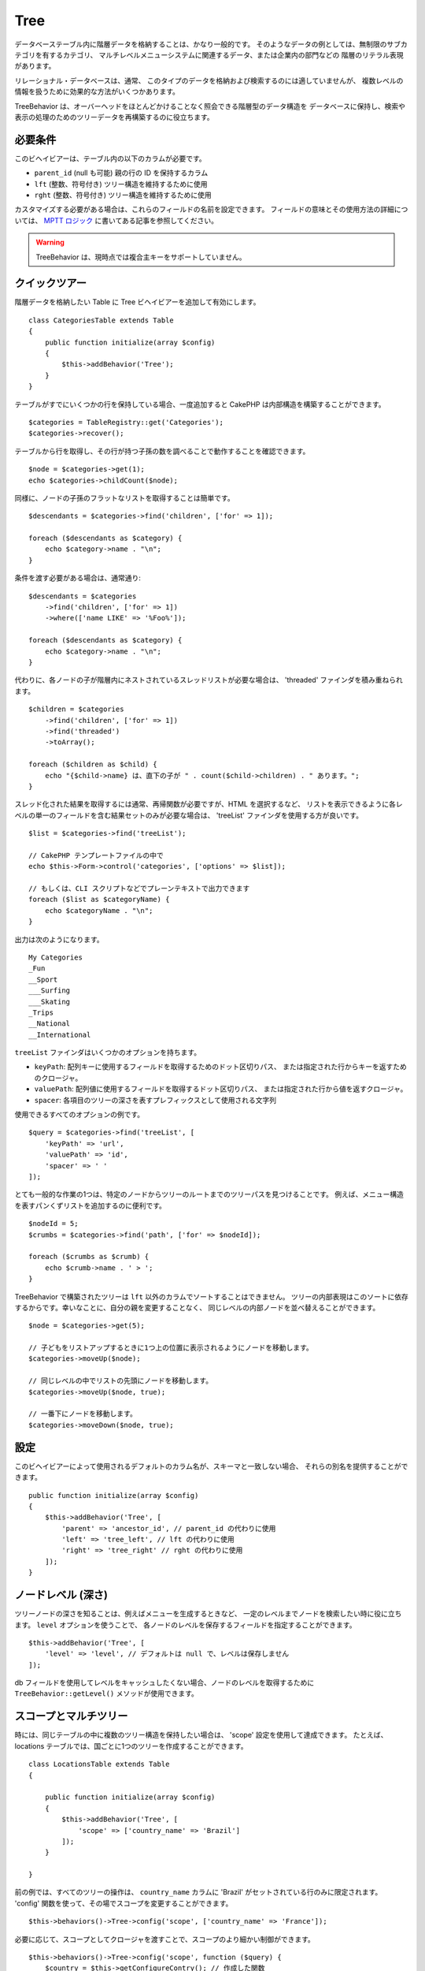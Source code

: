 Tree
####

.. php:namespace:: Cake\ORM\Behavior

.. php:class:: TreeBehavior

データベーステーブル内に階層データを格納することは、かなり一般的です。
そのようなデータの例としては、無制限のサブカテゴリを有するカテゴリ、
マルチレベルメニューシステムに関連するデータ、または企業内の部門などの
階層のリテラル表現があります。

リレーショナル・データベースは、通常、
このタイプのデータを格納および検索するのには適していませんが、
複数レベルの情報を扱うために効果的な方法がいくつかあります。

TreeBehavior は、オーバーヘッドをほとんどかけることなく照会できる階層型のデータ構造を
データベースに保持し、検索や表示の処理のためのツリーデータを再構築するのに役立ちます。

必要条件
========

このビヘイビアーは、テーブル内の以下のカラムが必要です。

- ``parent_id`` (null も可能) 親の行の ID を保持するカラム
- ``lft`` (整数、符号付き) ツリー構造を維持するために使用
- ``rght`` (整数、符号付き) ツリー構造を維持するために使用

カスタマイズする必要がある場合は、これらのフィールドの名前を設定できます。
フィールドの意味とその使用方法の詳細については、 `MPTT ロジック
<http://www.sitepoint.com/hierarchical-data-database-2/>`_
に書いてある記事を参照してください。

.. warning::

    TreeBehavior は、現時点では複合主キーをサポートしていません。

クイックツアー
==============

階層データを格納したい Table に Tree ビヘイビアーを追加して有効にします。 ::

    class CategoriesTable extends Table
    {
        public function initialize(array $config)
        {
            $this->addBehavior('Tree');
        }
    }

テーブルがすでにいくつかの行を保持している場合、一度追加すると
CakePHP は内部構造を構築することができます。 ::

    $categories = TableRegistry::get('Categories');
    $categories->recover();

テーブルから行を取得し、その行が持つ子孫の数を調べることで動作することを確認できます。 ::

    $node = $categories->get(1);
    echo $categories->childCount($node);

同様に、ノードの子孫のフラットなリストを取得することは簡単です。 ::

    $descendants = $categories->find('children', ['for' => 1]);

    foreach ($descendants as $category) {
        echo $category->name . "\n";
    }

条件を渡す必要がある場合は、通常通り::

    $descendants = $categories
        ->find('children', ['for' => 1])
        ->where(['name LIKE' => '%Foo%']);

    foreach ($descendants as $category) {
        echo $category->name . "\n";
    }

代わりに、各ノードの子が階層内にネストされているスレッドリストが必要な場合は、
'threaded' ファインダを積み重ねられます。 ::

    $children = $categories
        ->find('children', ['for' => 1])
        ->find('threaded')
        ->toArray();

    foreach ($children as $child) {
        echo "{$child->name} は、直下の子が " . count($child->children) . " あります。";
    }

スレッド化された結果を取得するには通常、再帰関数が必要ですが、HTML を選択するなど、
リストを表示できるように各レベルの単一のフィールドを含む結果セットのみが必要な場合は、
'treeList' ファインダを使用する方が良いです。 ::

    $list = $categories->find('treeList');

    // CakePHP テンプレートファイルの中で
    echo $this->Form->control('categories', ['options' => $list]);

    // もしくは、CLI スクリプトなどでプレーンテキストで出力できます
    foreach ($list as $categoryName) {
        echo $categoryName . "\n";
    }

出力は次のようになります。 ::

    My Categories
    _Fun
    __Sport
    ___Surfing
    ___Skating
    _Trips
    __National
    __International

``treeList`` ファインダはいくつかのオプションを持ちます。

* ``keyPath``: 配列キーに使用するフィールドを取得するためのドット区切りパス、
  または指定された行からキーを返すためのクロージャ。
* ``valuePath``: 配列値に使用するフィールドを取得するドット区切りパス、
  または指定された行から値を返すクロージャ。
* ``spacer``: 各項目のツリーの深さを表すプレフィックスとして使用される文字列

使用できるすべてのオプションの例です。 ::

    $query = $categories->find('treeList', [
        'keyPath' => 'url',
        'valuePath' => 'id',
        'spacer' => ' '
    ]);

とても一般的な作業の1つは、特定のノードからツリーのルートまでのツリーパスを見つけることです。
例えば、メニュー構造を表すパンくずリストを追加するのに便利です。 ::

    $nodeId = 5;
    $crumbs = $categories->find('path', ['for' => $nodeId]);

    foreach ($crumbs as $crumb) {
        echo $crumb->name . ' > ';
    }

TreeBehavior で構築されたツリーは ``lft`` 以外のカラムでソートすることはできません。
ツリーの内部表現はこのソートに依存するからです。幸いなことに、自分の親を変更することなく、
同じレベルの内部ノードを並べ替えることができます。 ::

    $node = $categories->get(5);

    // 子どもをリストアップするときに1つ上の位置に表示されるようにノードを移動します。
    $categories->moveUp($node);

    // 同じレベルの中でリストの先頭にノードを移動します。
    $categories->moveUp($node, true);

    // 一番下にノードを移動します。
    $categories->moveDown($node, true);

設定
====

このビヘイビアーによって使用されるデフォルトのカラム名が、スキーマと一致しない場合、
それらの別名を提供することができます。 ::

    public function initialize(array $config)
    {
        $this->addBehavior('Tree', [
            'parent' => 'ancestor_id', // parent_id の代わりに使用
            'left' => 'tree_left', // lft の代わりに使用
            'right' => 'tree_right' // rght の代わりに使用
        ]);
    }

ノードレベル (深さ)
===================

ツリーノードの深さを知ることは、例えばメニューを生成するときなど、
一定のレベルまでノードを検索したい時に役に立ちます。 ``level`` オプションを使うことで、
各ノードのレベルを保存するフィールドを指定することができます。 ::

    $this->addBehavior('Tree', [
        'level' => 'level', // デフォルトは null で、レベルは保存しません
    ]);

db フィールドを使用してレベルをキャッシュしたくない場合、ノードのレベルを取得するために
``TreeBehavior::getLevel()`` メソッドが使用できます。

スコープとマルチツリー
======================

時には、同じテーブルの中に複数のツリー構造を保持したい場合は、 'scope' 設定を使用して達成できます。
たとえば、locations テーブルでは、国ごとに1つのツリーを作成することができます。 ::

    class LocationsTable extends Table
    {

        public function initialize(array $config)
        {
            $this->addBehavior('Tree', [
                'scope' => ['country_name' => 'Brazil']
            ]);
        }

    }

前の例では、すべてのツリーの操作は、 ``country_name`` カラムに
'Brazil' がセットされている行のみに限定されます。
'config' 関数を使って、その場でスコープを変更することができます。 ::

    $this->behaviors()->Tree->config('scope', ['country_name' => 'France']);

必要に応じて、スコープとしてクロージャを渡すことで、スコープのより細かい制御ができます。 ::

    $this->behaviors()->Tree->config('scope', function ($query) {
        $country = $this->getConfigureContry(); // 作成した関数
        return $query->where(['country_name' => $country]);
    });

独自のソートフィールドでのリカバリ
==================================

.. versionadded:: 3.0.14

デフォルトでは、recover() は、主キーを使用して項目を並べ替えます。
これは数字の（自動インクリメント）カラムであればうまくいきますが、
UUID を使用すると奇妙な結果につながる可能性があります。

リカバリのための独自のソートが必要な場合は、設定で独自の order 句を設定できます。 ::

        $this->addBehavior('Tree', [
            'recoverOrder' => ['country_name' => 'DESC'],
        ]);

階層データの保存
================

Tree ビヘイビアーを使用しているときは、通常、階層構造の内部表現を心配する必要はありません。
ツリーに配置されているノードの位置は、各エンティティーの 'parent_id' カラムから推定されます。 ::

    $aCategory = $categoriesTable->get(10);
    $aCategory->parent_id = 5;
    $categoriesTable->save($aCategory);

ツリー内にループ（そのノード自身を子ノードにする）を作成または保存しようとする場合、
存在しない親 ID を提供すると例外がスローされます。

'parent_id' カラムを null に設定すると、ツリー内のノードをルートにすることができます。 ::

    $aCategory = $categoriesTable->get(10);
    $aCategory->parent_id = null;
    $categoriesTable->save($aCategory);

新しいルートノードの子供は保存されます。

ノードの削除
============

ノードとそのすべてのサブツリー（ツリーの任意の深さにある子孫）を削除することは簡単です。 ::

    $aCategory = $categoriesTable->get(10);
    $categoriesTable->delete($aCategory);

TreeBehavior は、内部のすべての削除操作を処理します。
また、1つのノードを削除し、ツリー内のすぐ上位の親ノードにすべての子を再割り当てすることもできます。 ::

    $aCategory = $categoriesTable->get(10);
    $categoriesTable->removeFromTree($aCategory);
    $categoriesTable->delete($aCategory);

すべての子ノードが保持され、新しい親が割り当てられます。

ノードの削除は、エンティティーの lft と rght の値に基づいて行われます。
これは条件付き削除のためにノードのさまざまな子をループするときに注意することは重要です。 ::

    $descendants = $teams->find('children', ['for' => 1]);
    
    foreach ($descendants as $descendant) {
        $team = $teams->get($descendant->id); // 最新のエンティティーオブジェクトを検索
        if ($team->expired) {
            $teams->delete($team); // 削除して、データベースに登録された lft と rght を並び替えます
        }
    }
    
TreeBehavior は、ノードが削除されたときに、テーブル内のレコードの lft と rght の値を並べ替えます。
したがって、(削除操作の前に保存された) ``$descendants`` 内のエンティティーの lft と rght の値は
不正確になります。テーブルの不一致を防ぐために、エンティティーは、
その場で読み込みおよび変更する必要があります。
